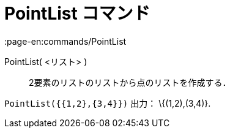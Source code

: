 = PointList コマンド
:page-en:commands/PointList
ifdef::env-github[:imagesdir: /ja/modules/ROOT/assets/images]

PointList( <リスト> )::
  2要素のリストのリストから点のリストを作成する．

[EXAMPLE]
====

`++PointList({{1,2},{3,4}})++` 出力： \{(1,2),(3,4)}.

====

